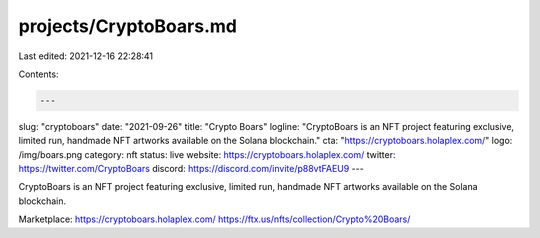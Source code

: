 projects/CryptoBoars.md
=======================

Last edited: 2021-12-16 22:28:41

Contents:

.. code-block:: md

    ---
slug: "cryptoboars"
date: "2021-09-26"
title: "Crypto Boars"
logline: "CryptoBoars is an NFT project featuring exclusive, limited run, handmade NFT artworks available on the Solana blockchain."
cta: "https://cryptoboars.holaplex.com/"
logo: /img/boars.png
category: nft
status: live
website: https://cryptoboars.holaplex.com/
twitter: https://twitter.com/CryptoBoars
discord: https://discord.com/invite/p88vtFAEU9
---

CryptoBoars is an NFT project featuring exclusive, limited run, handmade NFT artworks available on the Solana blockchain.

Marketplace:
https://cryptoboars.holaplex.com/
https://ftx.us/nfts/collection/Crypto%20Boars/



